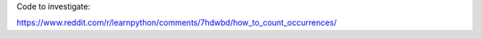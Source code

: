 Code to investigate:

https://www.reddit.com/r/learnpython/comments/7hdwbd/how_to_count_occurrences/
